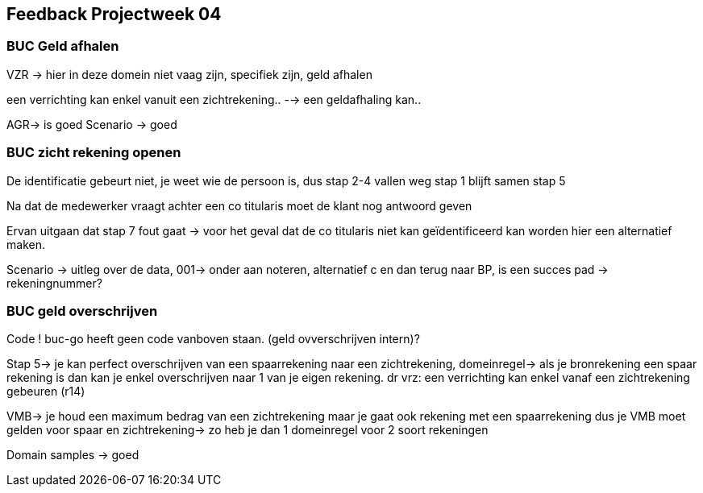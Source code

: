 == Feedback Projectweek 04

=== BUC Geld afhalen 
VZR -> hier in deze domein niet vaag zijn, specifiek zijn, geld afhalen

een verrichting kan enkel vanuit een zichtrekening..
--> een geldafhaling kan..

AGR-> is goed 
Scenario -> goed

=== BUC zicht rekening openen 
De identificatie gebeurt niet, je weet wie de persoon is, dus stap 2-4 vallen weg stap 1 blijft samen stap 5

Na dat de medewerker vraagt achter een co titularis moet de klant nog antwoord geven 

Ervan uitgaan dat stap 7 fout gaat -> voor het geval dat de co titularis niet kan geïdentificeerd kan worden hier een alternatief maken.

Scenario -> uitleg over de data, 001-> onder aan noteren, alternatief c en dan terug naar BP, is een succes pad -> rekeningnummer?

=== BUC geld overschrijven 

Code ! buc-go heeft geen code vanboven staan. (geld ovverschrijven intern)?

Stap 5-> je kan perfect overschrijven van een spaarrekening naar een zichtrekening, domeinregel-> als je bronrekening een spaar rekening is dan kan je enkel overschrijven naar 1 van je eigen rekening.
dr vrz: een verrichting kan enkel vanaf een zichtrekening gebeuren (r14)

VMB-> je houd een maximum bedrag van een zichtrekening maar je gaat ook rekening met een spaarrekening dus je VMB moet gelden voor spaar en zichtrekening-> zo heb je dan 1 domeinregel voor 2 soort rekeningen

Domain samples -> goed 
